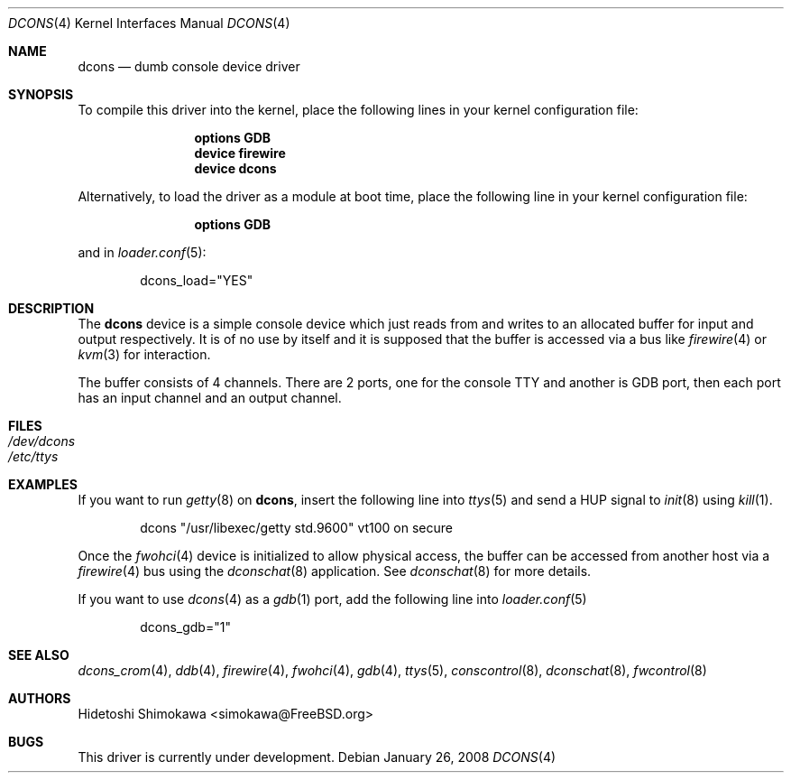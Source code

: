 .\" Copyright (c) 2003 Hidetoshi Shimokawa
.\" All rights reserved.
.\"
.\" Redistribution and use in source and binary forms, with or without
.\" modification, are permitted provided that the following conditions
.\" are met:
.\" 1. Redistributions of source code must retain the above copyright
.\"    notice, this list of conditions and the following disclaimer.
.\" 2. Redistributions in binary form must reproduce the above copyright
.\"    notice, this list of conditions and the following disclaimer in the
.\"    documentation and/or other materials provided with the distribution.
.\"
.\" THIS SOFTWARE IS PROVIDED BY THE AUTHOR ``AS IS'' AND ANY EXPRESS OR
.\" IMPLIED WARRANTIES, INCLUDING, BUT NOT LIMITED TO, THE IMPLIED
.\" WARRANTIES OF MERCHANTABILITY AND FITNESS FOR A PARTICULAR PURPOSE ARE
.\" DISCLAIMED.  IN NO EVENT SHALL THE AUTHOR BE LIABLE FOR ANY DIRECT,
.\" INDIRECT, INCIDENTAL, SPECIAL, EXEMPLARY, OR CONSEQUENTIAL DAMAGES
.\" (INCLUDING, BUT NOT LIMITED TO, PROCUREMENT OF SUBSTITUTE GOODS OR
.\" SERVICES; LOSS OF USE, DATA, OR PROFITS; OR BUSINESS INTERRUPTION)
.\" HOWEVER CAUSED AND ON ANY THEORY OF LIABILITY, WHETHER IN CONTRACT,
.\" STRICT LIABILITY, OR TORT (INCLUDING NEGLIGENCE OR OTHERWISE) ARISING IN
.\" ANY WAY OUT OF THE USE OF THIS SOFTWARE, EVEN IF ADVISED OF THE
.\" POSSIBILITY OF SUCH DAMAGE.
.\"
.\" $FreeBSD: src/share/man/man4/dcons.4,v 1.12.2.1.8.1 2012/03/03 06:15:13 kensmith Exp $
.\"
.Dd January 26, 2008
.Dt DCONS 4
.Os
.Sh NAME
.Nm dcons
.Nd dumb console device driver
.Sh SYNOPSIS
To compile this driver into the kernel,
place the following lines in your kernel configuration file:
.Bd -ragged -offset indent
.Cd "options GDB"
.Cd "device firewire"
.Cd "device dcons"
.Ed
.Pp
Alternatively, to load the driver as a module at boot time,
place the following line in your kernel configuration file:
.Bd -ragged -offset indent
.Cd "options GDB"
.Ed
.Pp
and in
.Xr loader.conf 5 :
.Bd -ragged -offset indent
dcons_load="YES"
.Ed
.Sh DESCRIPTION
The
.Nm
device is a simple console device which just reads from and writes to
an allocated buffer for input and output respectively.
It is of no use by itself and it is supposed that the buffer is accessed
via a bus like
.Xr firewire 4
or
.Xr kvm 3
for interaction.
.Pp
The buffer consists of 4 channels.
There are 2 ports, one for the console TTY and another is GDB port,
then each port has an input channel and an output channel.
.Sh FILES
.Bl -tag -width indent -compact
.It Pa /dev/dcons
.It Pa /etc/ttys
.El
.Sh EXAMPLES
If you want to run
.Xr getty 8
on
.Nm ,
insert the following line into
.Xr ttys 5
and send a
.Dv HUP
signal to
.Xr init 8
using
.Xr kill 1 .
.Bd -literal -offset indent
dcons	"/usr/libexec/getty std.9600"	vt100	on  secure
.Ed
.Pp
Once the
.Xr fwohci 4
device is initialized to allow physical access,
the buffer can be accessed from another host via a
.Xr firewire 4
bus using the
.Xr dconschat 8
application.
See
.Xr dconschat 8
for more details.
.Pp
If you want to use
.Xr dcons 4
as a
.Xr gdb 1
port, add the following line into
.Xr loader.conf 5
.Bd -literal -offset indent
dcons_gdb="1"
.Ed
.Sh SEE ALSO
.Xr dcons_crom 4 ,
.Xr ddb 4 ,
.Xr firewire 4 ,
.Xr fwohci 4 ,
.Xr gdb 4 ,
.Xr ttys 5 ,
.Xr conscontrol 8 ,
.Xr dconschat 8 ,
.Xr fwcontrol 8
.Sh AUTHORS
.An Hidetoshi Shimokawa Aq simokawa@FreeBSD.org
.Sh BUGS
This driver is
.Ud .
